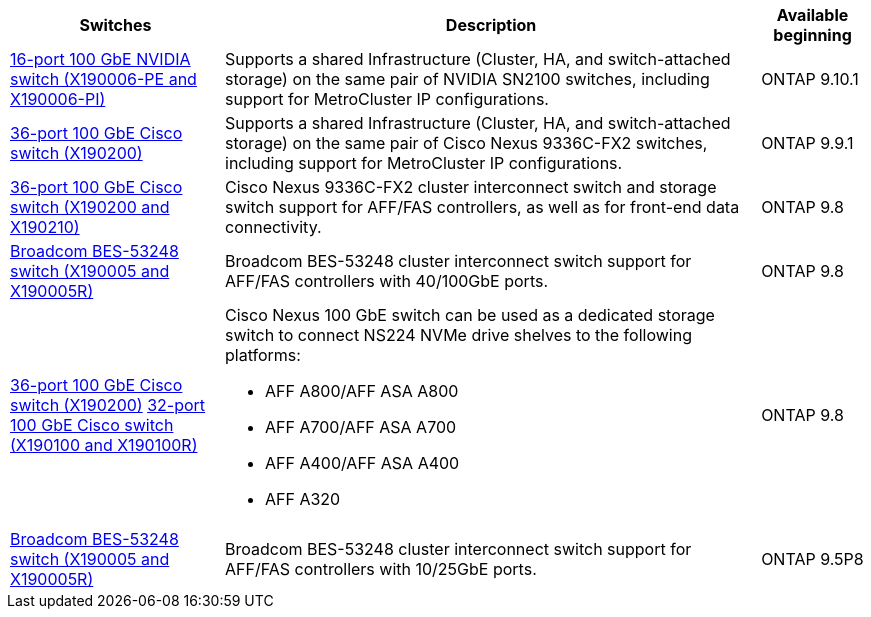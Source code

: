 
[cols="25h,~,~",options="header"]
|===
| Switches| Description| Available beginning
a|
https://hwu.netapp.com/Switch/Index[16-port 100 GbE NVIDIA switch (X190006-PE and X190006-PI)]
a|
Supports a shared Infrastructure (Cluster, HA, and switch-attached storage) on the same pair of NVIDIA SN2100 switches, including support for MetroCluster IP configurations.
a|
ONTAP 9.10.1
a|
https://hwu.netapp.com/Switch/Index[36-port 100 GbE Cisco switch (X190200)]
a|
Supports a shared Infrastructure (Cluster, HA, and switch-attached storage) on the same pair of Cisco Nexus 9336C-FX2 switches, including support for MetroCluster IP configurations.
a|
ONTAP 9.9.1
a|
https://hwu.netapp.com/Switch/Index[36-port 100 GbE Cisco switch (X190200 and X190210)]
a|
Cisco Nexus 9336C-FX2 cluster interconnect switch and storage switch support for AFF/FAS controllers, as well as for front-end data connectivity.
a|
ONTAP 9.8
a|
https://hwu.netapp.com/Switch/Index[Broadcom BES-53248 switch (X190005 and X190005R)]
a|
Broadcom BES-53248 cluster interconnect switch support for AFF/FAS controllers with 40/100GbE ports.
a|
ONTAP 9.8
a|
https://hwu.netapp.com/Switch/Index[36-port 100 GbE Cisco switch (X190200)] https://hwu.netapp.com/Switch/Index[32-port 100 GbE Cisco switch (X190100 and X190100R)]
a|
Cisco Nexus 100 GbE switch can be used as a dedicated storage switch to connect NS224 NVMe drive shelves to the following platforms:

* AFF A800/AFF ASA A800
* AFF A700/AFF ASA A700
* AFF A400/AFF ASA A400
* AFF A320

a|
ONTAP 9.8
a|
https://hwu.netapp.com/Switch/Index[Broadcom BES-53248 switch (X190005 and X190005R)]
a|
Broadcom BES-53248 cluster interconnect switch support for AFF/FAS controllers with 10/25GbE ports.
a|
ONTAP 9.5P8
|===
